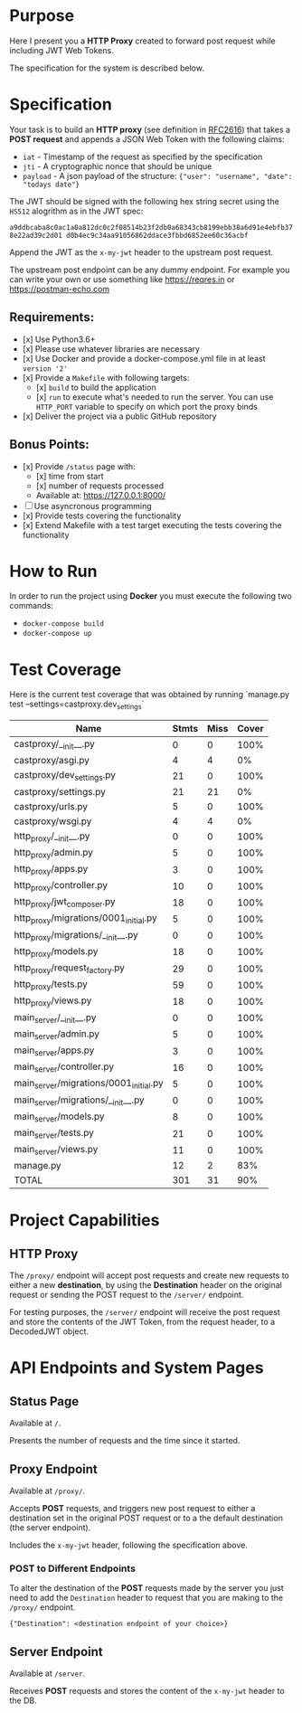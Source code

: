* Purpose

    Here I present you a *HTTP Proxy* created to forward post request while including JWT Web Tokens.

    The specification for the system is described below.

* Specification

Your task is to build an *HTTP proxy* (see definition in [[https://www.ietf.org/rfc/rfc2616.txt][RFC2616]]) that
takes a *POST request* and appends a JSON Web Token with the following claims:

- ~iat~ - Timestamp of the request as specified by the specification
- ~jti~ - A cryptographic nonce that should be unique
- ~payload~ - A json payload of the structure: ~{"user": "username", "date": "todays date"}~

The JWT should be signed with the following hex string secret using the ~HS512~ alogrithm as in the JWT spec:

~a9ddbcaba8c0ac1a0a812dc0c2f08514b23f2db0a68343cb8199ebb38a6d91e4ebfb378e22ad39c2d01 d0b4ec9c34aa91056862ddace3fbbd6852ee60c36acbf~

Append the JWT as the ~x-my-jwt~ header to the upstream post request.

The upstream post endpoint can be any dummy endpoint. For example you can write your own or use something like https://reqres.in or https://postman-echo.com

** Requirements:

- [x] Use Python3.6+
- [x] Please use whatever libraries are necessary
- [x] Use Docker and provide a docker-compose.yml file in at least ~version '2'~
- [x] Provide a ~Makefile~ with following targets:
    - [x] ~build~ to build the application
    - [x] ~run~ to execute what's needed to run the server. You can use ~HTTP_PORT~ variable to specify on which port the proxy binds
- [x] Deliver the project via a public GitHub repository

** Bonus Points:

- [x] Provide ~/status~ page with:
    - [x] time from start
    - [x] number of requests processed
    - Available at: [[https://127.0.0.1:8000/]]
- [ ] Use asyncronous programming
- [x] Provide tests covering the functionality
- [x] Extend Makefile with a test target executing the tests covering the functionality

* How to Run

In order to run the project using *Docker* you must execute the following two commands:
- ~docker-compose build~
- ~docker-compose up~

* Test Coverage

Here is the current test coverage that was obtained by running `manage.py test --settings=castproxy.dev_settings`

| Name                                    |     Stmts |    Miss | Cover |
|-----------------------------------------+-----------+---------+-------|
| castproxy/__init__.py                   |         0 |       0 |  100% |
| castproxy/asgi.py                       |         4 |       4 |    0% |
| castproxy/dev_settings.py               |        21 |       0 |  100% |
| castproxy/settings.py                   |        21 |      21 |    0% |
| castproxy/urls.py                       |         5 |       0 |  100% |
| castproxy/wsgi.py                       |         4 |       4 |    0% |
| http_proxy/__init__.py                  |         0 |       0 |  100% |
| http_proxy/admin.py                     |         5 |       0 |  100% |
| http_proxy/apps.py                      |         3 |       0 |  100% |
| http_proxy/controller.py                |        10 |       0 |  100% |
| http_proxy/jwt_composer.py              |        18 |       0 |  100% |
| http_proxy/migrations/0001_initial.py   |         5 |       0 |  100% |
| http_proxy/migrations/__init__.py       |         0 |       0 |  100% |
| http_proxy/models.py                    |        18 |       0 |  100% |
| http_proxy/request_factory.py           |        29 |       0 |  100% |
| http_proxy/tests.py                     |        59 |       0 |  100% |
| http_proxy/views.py                     |        18 |       0 |  100% |
| main_server/__init__.py                 |         0 |       0 |  100% |
| main_server/admin.py                    |         5 |       0 |  100% |
| main_server/apps.py                     |         3 |       0 |  100% |
| main_server/controller.py               |        16 |       0 |  100% |
| main_server/migrations/0001_initial.py  |         5 |       0 |  100% |
| main_server/migrations/__init__.py      |         0 |       0 |  100% |
| main_server/models.py                   |         8 |       0 |  100% |
| main_server/tests.py                    |        21 |       0 |  100% |
| main_server/views.py                    |        11 |       0 |  100% |
| manage.py                               |        12 |       2 |   83% |
| TOTAL                                   |       301 |      31 |   90% |

* Project Capabilities

** HTTP Proxy

   The ~/proxy/~ endpoint will accept post requests and create new requests to either a new *destination*,
   by using the *Destination* header on the original request or sending the POST request to the ~/server/~
   endpoint.

   For testing purposes, the ~/server/~ endpoint will receive the post request and store the contents of the JWT
   Token, from the request header, to a DecodedJWT object.

* API Endpoints and System Pages

** Status Page

   Available at ~/~.

   Presents the number of requests and the time since it started.

** Proxy Endpoint

   Available at ~/proxy/~.

   Accepts *POST* requests, and triggers new post request to either a
   destination set in the original POST request or to a the default destination
   (the server endpoint).

   Includes the ~x-my-jwt~ header, following the specification above.

*** POST to Different Endpoints

   To alter the destination of the *POST* requests made by the server you just need
   to add the ~Destination~ header to request that you are making to the ~/proxy/~ endpoint.

   ~{"Destination": <destination endpoint of your choice>}~

** Server Endpoint

   Available at ~/server~.

   Receives *POST* requests and stores the content of the ~x-my-jwt~ header to
   the DB.

